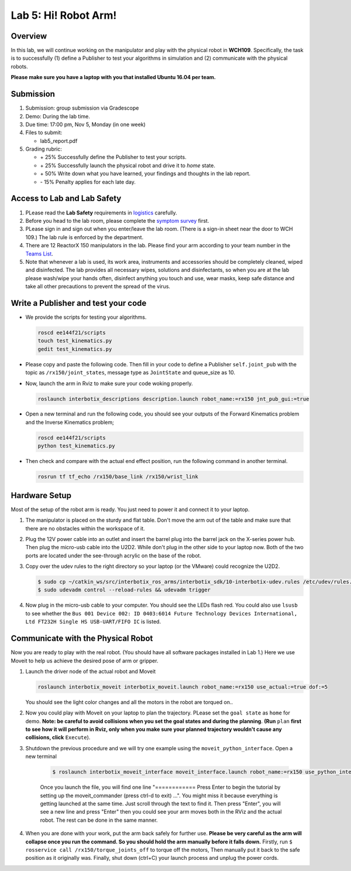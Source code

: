 Lab 5: Hi! Robot Arm!
=========================

Overview
--------

In this lab, we will continue working on the manipulator and play with the physical robot in **WCH109**. 
Specifically, the task is to successfully (1) define a Publisher to test your algorithms in simulation and (2) communicate with the physical robots.

**Please make sure you have a laptop with you that installed Ubuntu 16.04 per team.**


Submission
----------

#. Submission: group submission via Gradescope

#. Demo: During the lab time.

#. Due time: 17:00 pm, Nov 5, Monday (in one week)

#. Files to submit:

   - lab5_report.pdf

#. Grading rubric:

   + \+ 25%  Successfully define the Publisher to test your scripts. 
   + \+ 25%  Successfully launch the physical robot and drive it to `home` state.
   + \+ 50%  Write down what you have learned, your findings and thoughts in the lab report.
   + \- 15%  Penalty applies for each late day. 

Access to Lab and Lab Safety
----------------------------

#. PLease read the **Lab Safety** requirements in `logistics <logistics.html>`_ carefully.

#. Before you head to the lab room, please complete the `symptom survey`_ first.

#. PLease sign in and sign out when you enter/leave the lab room. 
   (There is a sign-in sheet near the door to WCH 109.) 
   The lab rule is enforced by the department.

#. There are 12 ReactorX 150 manipulators in the lab. 
   Please find your arm according to your team number in the 
   `Teams List <https://docs.google.com/spreadsheets/d/1hwQnqMl_FWFYWwxIyZH6IvGApBBwRGQbWxnsq_akK08/edit?usp=sharing>`_.

#. Note that whenever a lab is used, its work area, instruments and accessories should be completely cleaned, wiped and disinfected.
   The lab provides all necessary wipes, solutions and disinfectants, 
   so when you are at the lab please wash/wipe your hands often, disinfect anything you touch and use,
   wear masks, keep safe distance and take all other precautions to prevent the spread of the virus.


.. _symptom survey: https://ucriverside.az1.qualtrics.com/jfe/form/SV_cOB8gBU6OVulQax 

Write a Publisher and test your code
--------------------------------------------------

- We provide the scripts for testing your algorithms.  

  .. code-block:: bash

    roscd ee144f21/scripts
    touch test_kinematics.py
    gedit test_kinematics.py

- Please copy and paste the following code. Then fill in your code to define a Publisher ``self.joint_pub`` 
  with the topic as ``/rx150/joint_states``, message type as ``JointState`` and queue_size as 10.

  .. literalinclude:: ../scripts/test_kinematics.py
    :language: python

- Now, launch the arm in Rviz to make sure your code woking properly.

  .. code-block:: bash

    roslaunch interbotix_descriptions description.launch robot_name:=rx150 jnt_pub_gui:=true

- Open a new terminal and run the following code, you should see your outputs of the Forward Kinematics problem and the Inverse Kinematics problem;

  .. code-block:: bash

    roscd ee144f21/scripts
    python test_kinematics.py

- Then check and compare with the actual end effect position, run the following command in another terminal.

  .. code-block:: bash

    rosrun tf tf_echo /rx150/base_link /rx150/wrist_link


Hardware Setup
--------------

Most of the setup of the robot arm is ready. You just need to power it and connect it to your laptop.

#. The manipulator is placed on the sturdy and flat table.
   Don't move the arm out of the table and make sure that there are no obstacles within the workspace of it.

#. Plug the 12V power cable into an outlet and insert the barrel plug into the barrel jack on the X-series power hub.
   Then plug the micro-usb cable into the U2D2.
   While don't plug in the other side to your laptop now.
   Both of the two ports are located under the see-through acrylic on the base of the robot.

#. Copy over the udev rules to the right directory so your laptop (or the VMware) could recognize the U2D2.

   .. code-block:: bash

       $ sudo cp ~/catkin_ws/src/interbotix_ros_arms/interbotix_sdk/10-interbotix-udev.rules /etc/udev/rules.d
       $ sudo udevadm control --reload-rules && udevadm trigger

#. Now plug in the micro-usb cable to your computer. You should see the LEDs flash red.
   You could also use ``lsusb`` to see whether the ``Bus 001 Device 002: ID 0403:6014 Future Technology Devices International, Ltd FT232H Single HS USB-UART/FIFO IC`` is listed.


Communicate with the Physical Robot
-----------------------------------

Now you are ready to play with the real robot. 
(You should have all software packages installed in Lab 1.)
Here we use Moveit to help us achieve the desired pose of arm or gripper.

#. Launch the driver node of the actual robot and Moveit

   .. code-block:: bash
    
     roslaunch interbotix_moveit interbotix_moveit.launch robot_name:=rx150 use_actual:=true dof:=5

   You should see the light color changes and all the motors in the robot are torqued on..

#. Now you could play with Moveit on your laptop to plan the trajectory. 
   PLease set the ``goal state`` as ``home`` for demo.
   **Note: be careful to avoid collisions when you set the goal states and during the planning**.
   **(Run** ``plan`` 
   **first to see how it will perform in Rviz, only when you make sure your planned trajectory wouldn't cause any collisions, click**
   ``Execute``). 

#. Shutdown the previous procedure and we will try one example using the ``moveit_python_interface``. Open a new terminal

	.. code-block:: bash

		$ roslaunch interbotix_moveit_interface moveit_interface.launch robot_name:=rx150 use_python_interface:=true use_actual:=true
    
	Once you launch the file, you will find one line "============ Press Enter to begin the tutorial by setting up the moveit_commander (press ctrl-d to exit) ...". 
	You might miss it because everything is getting launched at the same time. Just scroll through the text to find it. 
	Then press "Enter", you will see a new line and press "Enter" then you could see your arm moves both in the RViz and the actual robot. 
	The rest can be done in the same manner. 

#. When you are done with your work, put the arm back safely for further use.  
   **Please be very careful as the arm will collapse once you run the command. So you should hold the arm manually before it falls down.**
   Firstly, run ``$ rosservice call /rx150/torque_joints_off`` to torque off the motors,
   Then manually put it back to the safe position as it originally was.
   Finally, shut down (ctrl+C) your launch process and unplug the power cords.



